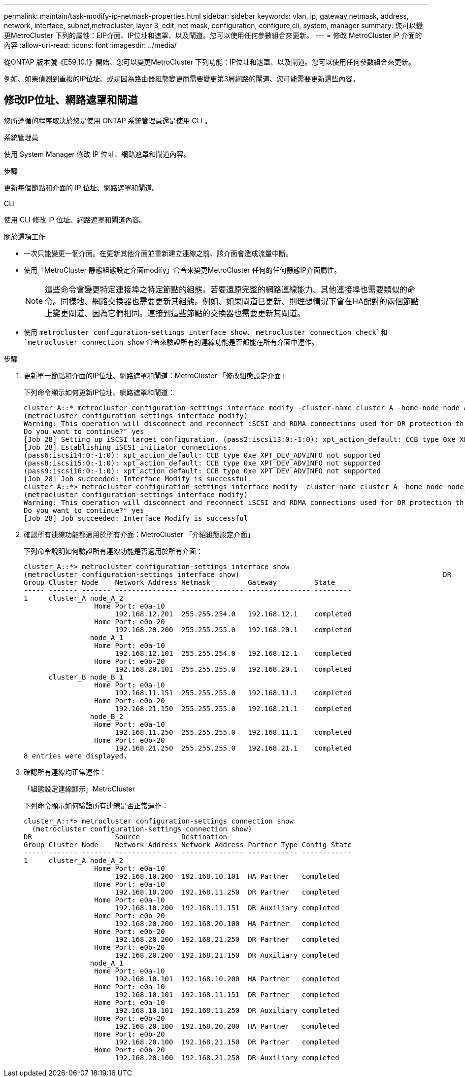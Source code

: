 ---
permalink: maintain/task-modify-ip-netmask-properties.html 
sidebar: sidebar 
keywords: vlan, ip, gateway,netmask, address, network, interface, subnet,metrocluster, layer 3, edit, net mask, configuration, configure,cli, system, manager 
summary: 您可以變更MetroCluster 下列的屬性：EIP介面、IP位址和遮罩、以及閘道。您可以使用任何參數組合來更新。 
---
= 修改 MetroCluster IP 介面的內容
:allow-uri-read: 
:icons: font
:imagesdir: ../media/


[role="lead"]
從ONTAP 版本號《E59.10.1》開始、您可以變更MetroCluster 下列功能：IP位址和遮罩、以及閘道。您可以使用任何參數組合來更新。

例如、如果偵測到重複的IP位址、或是因為路由器組態變更而需要變更第3層網路的閘道、您可能需要更新這些內容。



== 修改IP位址、網路遮罩和閘道

您所遵循的程序取決於您是使用 ONTAP 系統管理員還是使用 CLI 。

[role="tabbed-block"]
====
.系統管理員
--
使用 System Manager 修改 IP 位址、網路遮罩和閘道內容。

.步驟
更新每個節點和介面的 IP 位址、網路遮罩和閘道。

--
.CLI
--
使用 CLI 修改 IP 位址、網路遮罩和閘道內容。

.關於這項工作
* 一次只能變更一個介面。在更新其他介面並重新建立連線之前、該介面會造成流量中斷。
* 使用「MetroCluster 靜態組態設定介面modify」命令來變更MetroCluster 任何的任何靜態IP介面屬性。
+

NOTE: 這些命令會變更特定連接埠之特定節點的組態。若要還原完整的網路連線能力、其他連接埠也需要類似的命令。同樣地、網路交換器也需要更新其組態。例如、如果閘道已更新、則理想情況下會在HA配對的兩個節點上變更閘道、因為它們相同。連接到這些節點的交換器也需要更新其閘道。

* 使用 `metrocluster configuration-settings interface show`、 `metrocluster connection check`和 `metrocluster connection show` 命令來驗證所有的連線功能是否都能在所有介面中運作。


.步驟
. 更新單一節點和介面的IP位址、網路遮罩和閘道：MetroCluster 「修改組態設定介面」
+
下列命令顯示如何更新IP位址、網路遮罩和閘道：

+
[listing]
----
cluster_A::* metrocluster configuration-settings interface modify -cluster-name cluster_A -home-node node_A_1 -home-port e0a-10 -address 192.168.12.101 -gateway 192.168.12.1 -netmask 255.255.254.0
(metrocluster configuration-settings interface modify)
Warning: This operation will disconnect and reconnect iSCSI and RDMA connections used for DR protection through port “e0a-10”. Partner nodes may need modifications for port “e0a-10” in order to completely establish network connectivity.
Do you want to continue?" yes
[Job 28] Setting up iSCSI target configuration. (pass2:iscsi13:0:-1:0): xpt_action_default: CCB type 0xe XPT_DEV_ADVINFO not supported
[Job 28] Establishing iSCSI initiator connections.
(pass6:iscsi14:0:-1:0): xpt_action_default: CCB type 0xe XPT_DEV_ADVINFO not supported
(pass8:iscsi15:0:-1:0): xpt_action_default: CCB type 0xe XPT_DEV_ADVINFO not supported
(pass9:iscsi16:0:-1:0): xpt_action_default: CCB type 0xe XPT_DEV_ADVINFO not supported
[Job 28] Job succeeded: Interface Modify is successful.
cluster_A::*> metrocluster configuration-settings interface modify -cluster-name cluster_A -home-node node_A_2 -home-port e0a-10 -address 192.168.12.201 -gateway 192.168.12.1 -netmask 255.255.254.0
(metrocluster configuration-settings interface modify)
Warning: This operation will disconnect and reconnect iSCSI and RDMA connections used for DR protection through port “e0a-10”. Partner nodes may need modifications for port “e0a-10” in order to completely establish network connectivity.
Do you want to continue?" yes
[Job 28] Job succeeded: Interface Modify is successful
----
. [[step2]]確認所有連線功能都適用於所有介面：MetroCluster 「介紹組態設定介面」
+
下列命令說明如何驗證所有連線功能是否適用於所有介面：

+
[listing]
----
cluster_A::*> metrocluster configuration-settings interface show
(metrocluster configuration-settings interface show)                                                 DR              Config
Group Cluster Node    Network Address Netmask         Gateway         State
----- ------- ------- --------------- --------------- --------------- ---------
1     cluster_A node_A_2
                 Home Port: e0a-10
                      192.168.12.201  255.255.254.0   192.168.12.1    completed
                 Home Port: e0b-20
                      192.168.20.200  255.255.255.0   192.168.20.1    completed
                node_A_1
                 Home Port: e0a-10
                      192.168.12.101  255.255.254.0   192.168.12.1    completed
                 Home Port: e0b-20
                      192.168.20.101  255.255.255.0   192.168.20.1    completed
      cluster_B node_B_1
                 Home Port: e0a-10
                      192.168.11.151  255.255.255.0   192.168.11.1    completed
                 Home Port: e0b-20
                      192.168.21.150  255.255.255.0   192.168.21.1    completed
                node_B_2
                 Home Port: e0a-10
                      192.168.11.250  255.255.255.0   192.168.11.1    completed
                 Home Port: e0b-20
                      192.168.21.250  255.255.255.0   192.168.21.1    completed
8 entries were displayed.
----


. [[step3]] 確認所有連線均正常運作：
+
「組態設定連線顯示」MetroCluster

+
下列命令顯示如何驗證所有連線是否正常運作：

+
[listing]
----
cluster_A::*> metrocluster configuration-settings connection show
  (metrocluster configuration-settings connection show)
DR                    Source          Destination
Group Cluster Node    Network Address Network Address Partner Type Config State
----- ------- ------- --------------- --------------- ------------ ------------
1     cluster_A node_A_2
                 Home Port: e0a-10
                      192.168.10.200  192.168.10.101  HA Partner   completed
                 Home Port: e0a-10
                      192.168.10.200  192.168.11.250  DR Partner   completed
                 Home Port: e0a-10
                      192.168.10.200  192.168.11.151  DR Auxiliary completed
                 Home Port: e0b-20
                      192.168.20.200  192.168.20.100  HA Partner   completed
                 Home Port: e0b-20
                      192.168.20.200  192.168.21.250  DR Partner   completed
                 Home Port: e0b-20
                      192.168.20.200  192.168.21.150  DR Auxiliary completed
                node_A_1
                 Home Port: e0a-10
                      192.168.10.101  192.168.10.200  HA Partner   completed
                 Home Port: e0a-10
                      192.168.10.101  192.168.11.151  DR Partner   completed
                 Home Port: e0a-10
                      192.168.10.101  192.168.11.250  DR Auxiliary completed
                 Home Port: e0b-20
                      192.168.20.100  192.168.20.200  HA Partner   completed
                 Home Port: e0b-20
                      192.168.20.100  192.168.21.150  DR Partner   completed
                 Home Port: e0b-20
                      192.168.20.100  192.168.21.250  DR Auxiliary completed
----


--
====